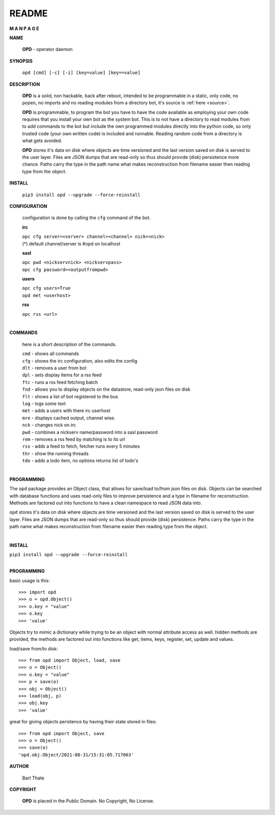 README
######


**M A N P A G E**


**NAME**


 **OPD** - operator daemon


**SYNOPSIS**


 ``opd [cmd] [-c] [-i] [key=value] [key==value]``


**DESCRIPTION**

 **OPD** is a solid, non hackable, back after reboot, intended to be
 programmable in a static, only code, no popen, no imports and no reading
 modules from a directory bot, it's  source is :ref:`here <source>`.

 **OPD** is programmable, to program the bot you have to have the code
 available as employing your own code requires that you install your own bot as
 the system bot. This is to not have a directory to read modules from to add
 commands to the bot but include the own programmed modules directly into the
 python code, so only trusted code (your own written code) is included and
 runnable. Reading random code from a directory is what gets avoided.

 **OPD** stores it's data on disk where objects are time versioned and the
 last version saved on disk is served to the user layer. Files are JSON dumps
 that are read-only so thus should provide (disk) persistence more chance.
 Paths carry the type in the path name what makes reconstruction from filename
 easier then reading type from the object.


**INSTALL**


 ``pip3 install opd --upgrade --force-reinstall``

**CONFIGURATION**

 configuration is done by calling the ``cfg`` command of the bot.

 **irc**

 | ``opc cfg server=<server> channel=<channel> nick=<nick>``

 | (*) default channel/server is #opd on localhost

 **sasl**

 | ``opc pwd <nickservnick> <nickservpass>``
 | ``opc cfg password=<outputfrompwd>``

 **users**

 | ``opc cfg users=True``
 | ``opd met <userhost>``


 **rss**

 | ``opc rss <url>``
 |

**COMMANDS**

 here is a short description of the commands.

 | ``cmd`` - shows all commands
 | ``cfg`` - shows the irc configuration, also edits the config
 | ``dlt`` - removes a user from bot
 | ``dpl`` - sets display items for a rss feed
 | ``ftc`` - runs a rss feed fetching batch
 | ``fnd`` - allows you to display objects on the datastore, read-only json files on disk 
 | ``flt`` - shows a list of bot registered to the bus
 | ``log`` - logs some text
 | ``met`` - adds a users with there irc userhost
 | ``mre`` - displays cached output, channel wise.
 | ``nck`` - changes nick on irc
 | ``pwd`` - combines a nickserv name/password into a sasl password
 | ``rem`` - removes a rss feed by matching is to its url
 | ``rss`` - adds a feed to fetch, fetcher runs every 5 minutes
 | ``thr`` - show the running threads
 | ``tdo`` - adds a todo item, no options returns list of todo's
 |


**PROGRAMMING**


The ``opd`` package provides an Object class, that allows for save/load to/from
json files on disk. Objects can be searched with database functions and uses
read-only files to improve persistence and a type in filename for
reconstruction. Methods are factored out into functions to have a clean
namespace to read JSON data into.

``opd`` stores it's data on disk where objects are time versioned and the
last version saved on disk is served to the user layer. Files are JSON dumps
that are read-only so thus should provide (disk) persistence. Paths carry the
type in the path name what makes reconstruction from filename easier then
reading type from the object.

|

**INSTALL**

| ``pip3 install opd --upgrade --force-reinstall``
|

**PROGRAMMING**

basic usage is this::

 >>> import opd
 >>> o = opd.Object()
 >>> o.key = "value"
 >>> o.key
 >>> 'value'

Objects try to mimic a dictionary while trying to be an object with normal
attribute access as well. hidden methods are provided, the methods are
factored out into functions like get, items, keys, register, set, update
and values.

load/save from/to disk::

 >>> from opd import Object, load, save
 >>> o = Object()
 >>> o.key = "value"
 >>> p = save(o)
 >>> obj = Object()
 >>> load(obj, p)
 >>> obj.key
 >>> 'value'

great for giving objects peristence by having their state stored in files::

 >>> from opd import Object, save
 >>> o = Object()
 >>> save(o)
 'opd.obj.Object/2021-08-31/15:31:05.717063'


**AUTHOR**

 Bart Thate

**COPYRIGHT**

 **OPD** is placed in the Public Domain. No Copyright, No License.


